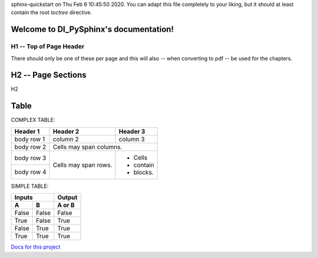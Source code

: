 .. DI_PySphinx documentation master file, created by
sphinx-quickstart on Thu Feb  6 10:45:50 2020.
You can adapt this file completely to your liking, but it should at least
contain the root `toctree` directive.

Welcome to DI_PySphinx's documentation!
=======================================

H1 -- Top of Page Header
************************
There should only be one of these per page and this will also -- when
converting to pdf -- be used for the chapters.

H2 -- Page Sections
===================
H2


Table
==================

COMPLEX TABLE:

+------------+------------+-----------+
| Header 1   | Header 2   | Header 3  |
+============+============+===========+
| body row 1 | column 2   | column 3  |
+------------+------------+-----------+
| body row 2 | Cells may span columns.|
+------------+------------+-----------+
| body row 3 | Cells may  | - Cells   |
+------------+ span rows. | - contain |
| body row 4 |            | - blocks. |
+------------+------------+-----------+

SIMPLE TABLE:

=====  =====  ======
   Inputs     Output
------------  ------
  A      B    A or B
=====  =====  ======
False  False  False
True   False  True
False  True   True
True   True   True
=====  =====  ======


`Docs for this project <http://packages.python.org/an_example_pypi_project/>`_

